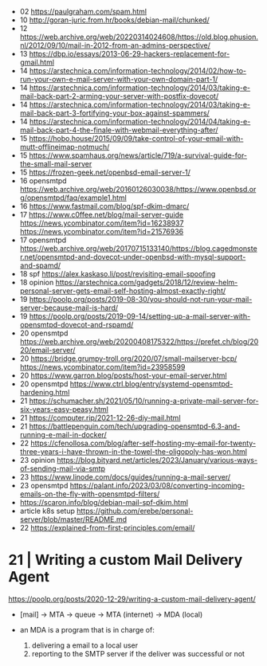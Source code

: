 - 02 https://paulgraham.com/spam.html
- 10 http://goran-juric.from.hr/books/debian-mail/chunked/
- 12 https://web.archive.org/web/20220314024608/https://old.blog.phusion.nl/2012/09/10/mail-in-2012-from-an-admins-perspective/
- 13 https://dbp.io/essays/2013-06-29-hackers-replacement-for-gmail.html
- 14 https://arstechnica.com/information-technology/2014/02/how-to-run-your-own-e-mail-server-with-your-own-domain-part-1/
- 14 https://arstechnica.com/information-technology/2014/03/taking-e-mail-back-part-2-arming-your-server-with-postfix-dovecot/
- 14 https://arstechnica.com/information-technology/2014/03/taking-e-mail-back-part-3-fortifying-your-box-against-spammers/
- 14 https://arstechnica.com/information-technology/2014/04/taking-e-mail-back-part-4-the-finale-with-webmail-everything-after/
- 15 https://hobo.house/2015/09/09/take-control-of-your-email-with-mutt-offlineimap-notmuch/
- 15 https://www.spamhaus.org/news/article/719/a-survival-guide-for-the-small-mail-server
- 15 https://frozen-geek.net/openbsd-email-server-1/
- 16 opensmtpd https://web.archive.org/web/20160126030038/https://www.openbsd.org/opensmtpd/faq/example1.html
- 16 https://www.fastmail.com/blog/spf-dkim-dmarc/
- 17 https://www.c0ffee.net/blog/mail-server-guide https://news.ycombinator.com/item?id=16238937 https://news.ycombinator.com/item?id=21576936
- 17 opensmtpd https://web.archive.org/web/20170715133140/https://blog.cagedmonster.net/opensmtpd-and-dovecot-under-openbsd-with-mysql-support-and-spamd/
- 18 spf https://alex.kaskaso.li/post/revisiting-email-spoofing
- 18 opinion https://arstechnica.com/gadgets/2018/12/review-helm-personal-server-gets-email-self-hosting-almost-exactly-right/
- 19 https://poolp.org/posts/2019-08-30/you-should-not-run-your-mail-server-because-mail-is-hard/
- 19 https://poolp.org/posts/2019-09-14/setting-up-a-mail-server-with-opensmtpd-dovecot-and-rspamd/
- 20 opensmtpd https://web.archive.org/web/20200408175322/https://prefet.ch/blog/2020/email-server/
- 20 https://bridge.grumpy-troll.org/2020/07/small-mailserver-bcp/ https://news.ycombinator.com/item?id=23958599
- 20 https://www.garron.blog/posts/host-your-email-server.html
- 20 opensmtpd https://www.ctrl.blog/entry/systemd-opensmtpd-hardening.html
- 21 https://schumacher.sh/2021/05/10/running-a-private-mail-server-for-six-years-easy-peasy.html
- 21 https://computer.rip/2021-12-26-diy-mail.html
- 21 https://battlepenguin.com/tech/upgrading-opensmtpd-6.3-and-running-e-mail-in-docker/
- 22 https://cfenollosa.com/blog/after-self-hosting-my-email-for-twenty-three-years-i-have-thrown-in-the-towel-the-oligopoly-has-won.html
- 23 opinion https://blog.bityard.net/articles/2023/January/various-ways-of-sending-mail-via-smtp
- 23 https://www.linode.com/docs/guides/running-a-mail-server/
- 23 opensmtpd https://palant.info/2023/03/08/converting-incoming-emails-on-the-fly-with-opensmtpd-filters/
- https://scaron.info/blog/debian-mail-spf-dkim.html
- article k8s setup https://github.com/erebe/personal-server/blob/master/README.md
- 22 https://explained-from-first-principles.com/email/

* 21 | Writing a custom Mail Delivery Agent

https://poolp.org/posts/2020-12-29/writing-a-custom-mail-delivery-agent/

- [mail] -> MTA -> queue -> MTA (internet)
                         -> MDA (local)

- an MDA is a program that is in charge of:
  1) delivering a email to a local user
  2) reporting to the SMTP server if the deliver was successful or not
